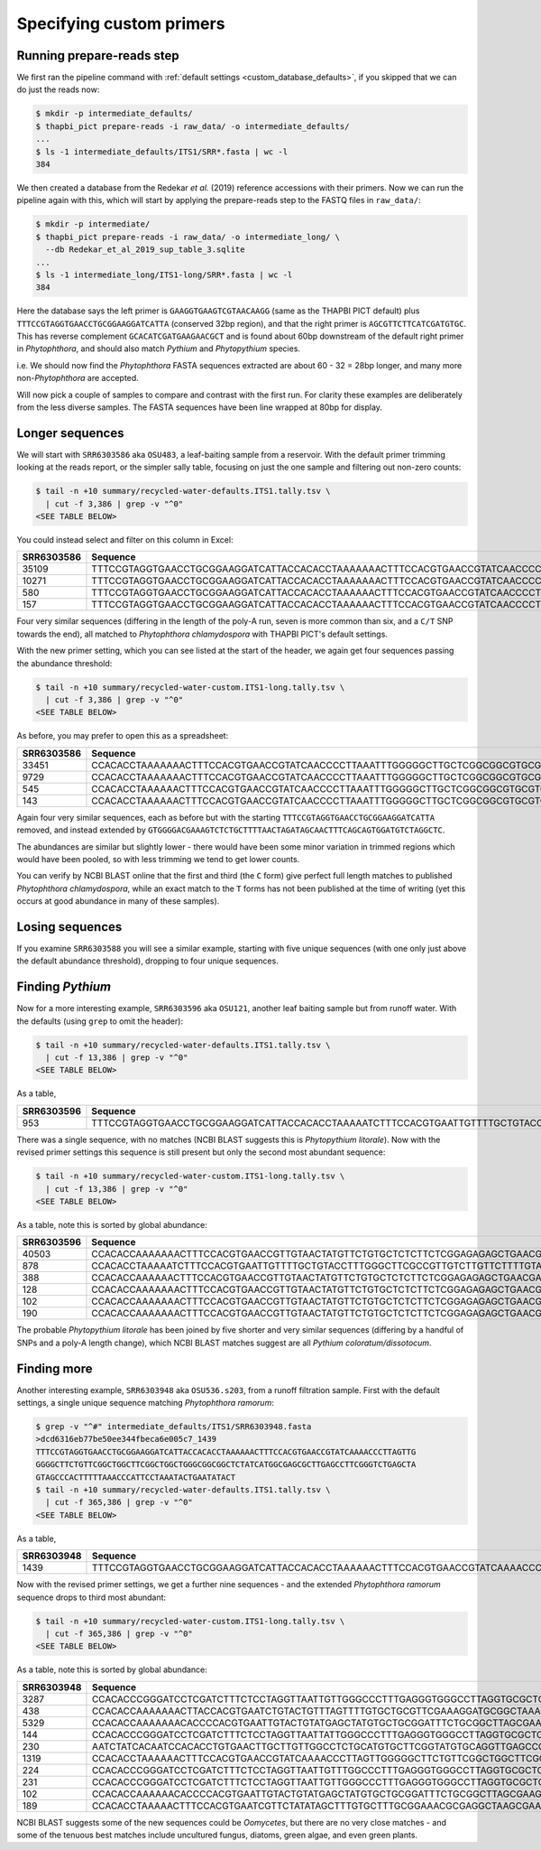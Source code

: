 .. _custom_database_primers:

Specifying custom primers
=========================

Running prepare-reads step
--------------------------

We first ran the pipeline command with :ref:`default settings
<custom_database_defaults>`, if you skipped that we can do just the reads now:

.. code:: console

    $ mkdir -p intermediate_defaults/
    $ thapbi_pict prepare-reads -i raw_data/ -o intermediate_defaults/
    ...
    $ ls -1 intermediate_defaults/ITS1/SRR*.fasta | wc -l
    384

We then created a database from the Redekar *et al.* (2019) reference
accessions with their primers. Now we can run the pipeline again with this,
which will start by applying the prepare-reads step to the FASTQ files in
``raw_data/``:

.. code:: console

    $ mkdir -p intermediate/
    $ thapbi_pict prepare-reads -i raw_data/ -o intermediate_long/ \
      --db Redekar_et_al_2019_sup_table_3.sqlite
    ...
    $ ls -1 intermediate_long/ITS1-long/SRR*.fasta | wc -l
    384

Here the database says the left primer is ``GAAGGTGAAGTCGTAACAAGG`` (same as
the THAPBI PICT default) plus ``TTTCCGTAGGTGAACCTGCGGAAGGATCATTA`` (conserved
32bp region), and that the right primer is ``AGCGTTCTTCATCGATGTGC``. This has
reverse complement ``GCACATCGATGAAGAACGCT`` and is found about 60bp downstream
of the default right primer in *Phytophthora*, and should also match *Pythium*
and *Phytopythium* species.

i.e. We should now find the *Phytophthora* FASTA sequences extracted are about
60 - 32 = 28bp longer, and many more non-*Phytophthora* are accepted.

Will now pick a couple of samples to compare and contrast with the first run.
For clarity these examples are deliberately from the less diverse samples.
The FASTA sequences have been line wrapped at 80bp for display.

Longer sequences
----------------

We will start with ``SRR6303586`` aka ``OSU483``, a leaf-baiting sample from
a reservoir. With the default primer trimming looking at the reads report, or
the simpler sally table, focusing on just the one sample and filtering out
non-zero counts:

.. code:: console

    $ tail -n +10 summary/recycled-water-defaults.ITS1.tally.tsv \
      | cut -f 3,386 | grep -v "^0"
    <SEE TABLE BELOW>

You could instead select and filter on this column in Excel:

========== ===================================================================================================================================================================================================================================
SRR6303586 Sequence
========== ===================================================================================================================================================================================================================================
35109      TTTCCGTAGGTGAACCTGCGGAAGGATCATTACCACACCTAAAAAAACTTTCCACGTGAACCGTATCAACCCCTTAAATTTGGGGGCTTGCTCGGCGGCGTGCGTGCTGGCCTGTAATGGGTCGGCGTGCTGCTGCTGGGCAGGCTCTATCATGGGCGAGCGTTTGGGCTTCGGCTCGAACTAGTAGCTATCAATTTTAAACCCTTTCTTTAAATACTGAACATACT
10271      TTTCCGTAGGTGAACCTGCGGAAGGATCATTACCACACCTAAAAAAACTTTCCACGTGAACCGTATCAACCCCTTAAATTTGGGGGCTTGCTCGGCGGCGTGCGTGCTGGCCTGTAATGGGTCGGCGTGCTGCTGCTGGGCAGGCTCTATCATGGGCGAGCGTTTGGGCTTCGGCTCGAACTAGTAGCTATCAATTTTAAACTCTTTCTTTAAATACTGAACATACT
580        TTTCCGTAGGTGAACCTGCGGAAGGATCATTACCACACCTAAAAAACTTTCCACGTGAACCGTATCAACCCCTTAAATTTGGGGGCTTGCTCGGCGGCGTGCGTGCTGGCCTGTAATGGGTCGGCGTGCTGCTGCTGGGCAGGCTCTATCATGGGCGAGCGTTTGGGCTTCGGCTCGAACTAGTAGCTATCAATTTTAAACCCTTTCTTTAAATACTGAACATACT
157        TTTCCGTAGGTGAACCTGCGGAAGGATCATTACCACACCTAAAAAACTTTCCACGTGAACCGTATCAACCCCTTAAATTTGGGGGCTTGCTCGGCGGCGTGCGTGCTGGCCTGTAATGGGTCGGCGTGCTGCTGCTGGGCAGGCTCTATCATGGGCGAGCGTTTGGGCTTCGGCTCGAACTAGTAGCTATCAATTTTAAACTCTTTCTTTAAATACTGAACATACT
========== ===================================================================================================================================================================================================================================

Four very similar sequences (differing in the length of the poly-A run, seven
is more common than six, and a ``C/T`` SNP towards the end), all matched to
*Phytophthora chlamydospora* with THAPBI PICT's default settings.

With the new primer setting, which you can see listed at the start of the
header, we again get four sequences passing the abundance threshold:

.. code:: console

    $ tail -n +10 summary/recycled-water-custom.ITS1-long.tally.tsv \
      | cut -f 3,386 | grep -v "^0"
    <SEE TABLE BELOW>

As before, you may prefer to open this as a spreadsheet:

========== =================================================================================================================================================================================================================================================================
SRR6303586 Sequence
========== =================================================================================================================================================================================================================================================================
33451      CCACACCTAAAAAAACTTTCCACGTGAACCGTATCAACCCCTTAAATTTGGGGGCTTGCTCGGCGGCGTGCGTGCTGGCCTGTAATGGGTCGGCGTGCTGCTGCTGGGCAGGCTCTATCATGGGCGAGCGTTTGGGCTTCGGCTCGAACTAGTAGCTATCAATTTTAAACCCTTTCTTTAAATACTGAACATACTGTGGGGACGAAAGTCTCTGCTTTTAACTAGATAGCAACTTTCAGCAGTGGATGTCTAGGCTC
9729       CCACACCTAAAAAAACTTTCCACGTGAACCGTATCAACCCCTTAAATTTGGGGGCTTGCTCGGCGGCGTGCGTGCTGGCCTGTAATGGGTCGGCGTGCTGCTGCTGGGCAGGCTCTATCATGGGCGAGCGTTTGGGCTTCGGCTCGAACTAGTAGCTATCAATTTTAAACTCTTTCTTTAAATACTGAACATACTGTGGGGACGAAAGTCTCTGCTTTTAACTAGATAGCAACTTTCAGCAGTGGATGTCTAGGCTC
545        CCACACCTAAAAAACTTTCCACGTGAACCGTATCAACCCCTTAAATTTGGGGGCTTGCTCGGCGGCGTGCGTGCTGGCCTGTAATGGGTCGGCGTGCTGCTGCTGGGCAGGCTCTATCATGGGCGAGCGTTTGGGCTTCGGCTCGAACTAGTAGCTATCAATTTTAAACCCTTTCTTTAAATACTGAACATACTGTGGGGACGAAAGTCTCTGCTTTTAACTAGATAGCAACTTTCAGCAGTGGATGTCTAGGCTC
143        CCACACCTAAAAAACTTTCCACGTGAACCGTATCAACCCCTTAAATTTGGGGGCTTGCTCGGCGGCGTGCGTGCTGGCCTGTAATGGGTCGGCGTGCTGCTGCTGGGCAGGCTCTATCATGGGCGAGCGTTTGGGCTTCGGCTCGAACTAGTAGCTATCAATTTTAAACTCTTTCTTTAAATACTGAACATACTGTGGGGACGAAAGTCTCTGCTTTTAACTAGATAGCAACTTTCAGCAGTGGATGTCTAGGCTC
========== =================================================================================================================================================================================================================================================================


Again four very similar sequences, each as before but with the starting
``TTTCCGTAGGTGAACCTGCGGAAGGATCATTA`` removed, and instead extended by
``GTGGGGACGAAAGTCTCTGCTTTTAACTAGATAGCAACTTTCAGCAGTGGATGTCTAGGCTC``.

The abundances are similar but slightly lower - there would have been some
minor variation in trimmed regions which would have been pooled, so with
less trimming we tend to get lower counts.

You can verify by NCBI BLAST online that the first and third (the
``C`` form) give perfect full length matches to published *Phytophthora
chlamydospora*, while an exact match to the ``T`` forms has not been
published at the time of writing (yet this occurs at good abundance in many of
these samples).

Losing sequences
----------------

If you examine ``SRR6303588`` you will see a similar example,
starting with five unique sequences (with one only just above the
default abundance threshold), dropping to four unique sequences.

Finding *Pythium*
-----------------

Now for a more interesting example, ``SRR6303596`` aka ``OSU121``, another
leaf baiting sample but from runoff water. With the defaults (using ``grep``
to omit the header):

.. code:: console

    $ tail -n +10 summary/recycled-water-defaults.ITS1.tally.tsv \
      | cut -f 13,386 | grep -v "^0"
    <SEE TABLE BELOW>

As a table,

========== ===========================================================================================================================================================================================================================================
SRR6303596 Sequence
========== ===========================================================================================================================================================================================================================================
953        TTTCCGTAGGTGAACCTGCGGAAGGATCATTACCACACCTAAAAATCTTTCCACGTGAATTGTTTTGCTGTACCTTTGGGCTTCGCCGTTGTCTTGTTCTTTTGTAAGAGAAAGGGGGAGGCGCGGTTGGAGGCCATCAGGGGTGTGTTCGTCGCGGTTTGTTTCTTTTGTTGGAACTTGCGCGCGGATGCGTCCTTTTGTCAACCCATTTTTTGAATGAAAAACTGATCATACT
========== ===========================================================================================================================================================================================================================================

There was a single sequence, with no matches (NCBI BLAST suggests this is
*Phytopythium litorale*). Now with the revised primer settings this sequence
is still present but only the second most abundant sequence:

.. code:: console

    $ tail -n +10 summary/recycled-water-custom.ITS1-long.tally.tsv \
      | cut -f 13,386 | grep -v "^0"
    <SEE TABLE BELOW>

As a table, note this is sorted by global abundance:

========== =========================================================================================================================================================================================================================================================================
SRR6303596 Sequence
========== =========================================================================================================================================================================================================================================================================
40503      CCACACCAAAAAAACTTTCCACGTGAACCGTTGTAACTATGTTCTGTGCTCTCTTCTCGGAGAGAGCTGAACGAAGGTGGGCTGCTTAATTGTAGTCTGCCGATGTACTTTTAAACCCATTAAACTAATACTGAACTATACTCCGAAAACGAAAGTCTTTGGTTTTAATCAATAACAACTTTCAGCAGTGGATGTCTAGGCTC
878        CCACACCTAAAAATCTTTCCACGTGAATTGTTTTGCTGTACCTTTGGGCTTCGCCGTTGTCTTGTTCTTTTGTAAGAGAAAGGGGGAGGCGCGGTTGGAGGCCATCAGGGGTGTGTTCGTCGCGGTTTGTTTCTTTTGTTGGAACTTGCGCGCGGATGCGTCCTTTTGTCAACCCATTTTTTGAATGAAAAACTGATCATACTGTGGGGACGAAAGTCTCTGCTTTTAACTAGATAGCAACTTTCAGCAGTGGATGTCTAGGCTC
388        CCACACCAAAAAACTTTCCACGTGAACCGTTGTAACTATGTTCTGTGCTCTCTTCTCGGAGAGAGCTGAACGAAGGTGGGCTGCTTAATTGTAGTCTGCCGATGTACTTTTAAACCCATTAAACTAATACTGAACTATACTCCGAAAACGAAAGTCTTTGGTTTTAATCAATAACAACTTTCAGCAGTGGATGTCTAGGCTC
128        CCACACCAAAAAAACTTTCCACGTGAACCGTTGTAACTATGTTCTGTGCTCTCTTCTCGGAGAGAGCTGAACGAAGGTGGGCTGCTTAATTGTAGTCTGCCGATGTACTTTTAAACCCATTAAACTAATACTGAACTATACTCCGAAAACGAAAGTCTTTGGTTTTAATCAATAACAACTTTCAGCAGTGGATGTCTAGGCGC
102        CCACACCAAAAAAACTTTCCACGTGAACCGTTGTAACTATGTTCTGTGCTCTCTTCTCGGAGAGAGCTGAACGAAGGTGGGCTGCTTAATTGTAGTCTGCCGATGTACTTTTAAACCCATTAAACTAATACTGAACTATACTCCGAAAACGAAAGTCTTTGGTTTTAATCAATAACAACTTTCAGCAGTGGATGTCTAGGCCC
190        CCACACCAAAAAAACTTTCCACGTGAACCGTTGTAACTATGTTCTGTGCTCTCTTCTCGGAGAGAGCTGAACGAAGGTGGGCTGCTTAATTGTAGTCTGCCGATGTACTTTTAAACCCATTAAACTAATACTGAACTATACTCCGGAAACGAAAGTCTTTGGTTTTAATCAATAACAACTTTCAGCAGTGGATGTCTAGGCTC
========== =========================================================================================================================================================================================================================================================================

The probable *Phytopythium litorale* has been joined by five shorter
and very similar sequences (differing by a handful of SNPs and a
poly-A length change), which NCBI BLAST matches suggest are all
*Pythium coloratum/dissotocum*.

Finding more
------------

Another interesting example, ``SRR6303948`` aka ``OSU536.s203``,
from a runoff filtration sample. First with the default settings,
a single unique sequence matching *Phytophthora ramorum*:

.. code:: console

    $ grep -v "^#" intermediate_defaults/ITS1/SRR6303948.fasta
    >dcd6316eb77be50ee344fbeca6e005c7_1439
    TTTCCGTAGGTGAACCTGCGGAAGGATCATTACCACACCTAAAAAACTTTCCACGTGAACCGTATCAAAACCCTTAGTTG
    GGGGCTTCTGTTCGGCTGGCTTCGGCTGGCTGGGCGGCGGCTCTATCATGGCGAGCGCTTGAGCCTTCGGGTCTGAGCTA
    GTAGCCCACTTTTTAAACCCATTCCTAAATACTGAATATACT
    $ tail -n +10 summary/recycled-water-defaults.ITS1.tally.tsv \
      | cut -f 365,386 | grep -v "^0"
    <SEE TABLE BELOW>

As a table,

========== ==========================================================================================================================================================================================================
SRR6303948 Sequence
========== ==========================================================================================================================================================================================================
1439       TTTCCGTAGGTGAACCTGCGGAAGGATCATTACCACACCTAAAAAACTTTCCACGTGAACCGTATCAAAACCCTTAGTTGGGGGCTTCTGTTCGGCTGGCTTCGGCTGGCTGGGCGGCGGCTCTATCATGGCGAGCGCTTGAGCCTTCGGGTCTGAGCTAGTAGCCCACTTTTTAAACCCATTCCTAAATACTGAATATACT
========== ==========================================================================================================================================================================================================

Now with the revised primer settings, we get a further nine sequences - and
the extended *Phytophthora ramorum* sequence drops to third most abundant:

.. code:: console

    $ tail -n +10 summary/recycled-water-custom.ITS1-long.tally.tsv \
      | cut -f 365,386 | grep -v "^0"
    <SEE TABLE BELOW>

As a table, note this is sorted by global abundance:

========== ================================================================================================================================================================================================================================================
SRR6303948 Sequence
========== ================================================================================================================================================================================================================================================
3287       CCACACCCGGGATCCTCGATCTTTCTCCTAGGTTAATTGTTGGGCCCTTTGAGGGTGGGCCTTAGGTGCGCTCAAGGATTTTTTCCTGTCCCATGTAGCTTTACTTATTTTTTTGCCTGGGTAAATGATGGATTATTTTTACAACTTTCAGCAATGGATGTCTAGGCTC
438        CCACACCAAAAAAACTTACCACGTGAATCTGTACTGTTTAGTTTTGTGCTGCGTTCGAAAGGATGCGGCTAAACGAAGGTTGGCTTGATTACTTCGGTAATTAGGCTGGCTGATGTACTCTTTTAAACCCCTTCATACCAAAATACTGATTTATACTGTGAGAATGAAAATTCTTGCTTTTAACTAGATAACAACTTTCAACAGTGGATGTCTAGGCTC
5329       CCACACCAAAAAAACACCCCACGTGAATTGTACTGTATGAGCTATGTGCTGCGGATTTCTGCGGCTTAGCGAAGGTTTCGAAAGAGACCGATGTACTTTTAAACCCCTTTACATTACTGTCTGATAAATTACATTGCAAACATTTAAAGTGGTTGCTCTTAATTTAACATACAACTTTCAACAGTGGATGTCTAGGCTC
144        CCACACCCGGGATCCTCGATCTTTCTCCTAGGTTAATTATTGGGCCCTTTGAGGGTGGGCCTTAGGTGCGCTCAAGGATTTTTTCCTGTCCCATGTAGCTTTACTTATTTTTTTGCCTGGGTAAATGATGGATTATTTTTACAACTTTCAGCAATGGATGTCTAGGCTC
230        AATCTATCACAATCCACACCTGTGAACTTGCTTGTTGGCCTCTGCATGTGCTTCGGTATGTGCAGGTTGAGCCGATCGGATTAACTTCTGGTCGGCTTGGGGCCTCAACCCAATCCTCGGATTGGTTTGGGGTCGGTCTCTATTAACAACCAACACCAAACCAAACTATAAAAAAACTGAGAATGGCTTAGAGCCAAACTCACTAACCAAGACAACTCTGAACAACGGATATCTTGGCTA
1319       CCACACCTAAAAAACTTTCCACGTGAACCGTATCAAAACCCTTAGTTGGGGGCTTCTGTTCGGCTGGCTTCGGCTGGCTGGGCGGCGGCTCTATCATGGCGAGCGCTTGAGCCTTCGGGTCTGAGCTAGTAGCCCACTTTTTAAACCCATTCCTAAATACTGAATATACTGTGGGGACGAAAGTCTCTGCTTTTAACTAGATAGCAACTTTCAGCAGTGGATGTCTAGGCTC
224        CCACACCCGGGATCCTCGATCTTTCTCCTAGGTTAATTGTTTGGCCCTTTGAGGGTGGGCCTTAGGTGCGCTCAAGGATTTTTTCCTGTCCCATGTAGCTTTACTTATTTTTTTGCCTGGGTAAATGATGGATTATTTTTACAACTTTCAGCAATGGATGTCTAGGCTC
231        CCACACCCGGGATCCTCGATCTTTCTCCTAGGTTAATTGTTGGGCCCTTTGAGGGTGGGCCTTAGGTGCGCTCAAGGATTTTTTCCTGTCCCATGTAGCTTTACTTATTTTTTTGCCTGGGTAAATGATGGATTATTTTTACAACTTTCAGCAACGGATGTCTAGGCTC
102        CCACACCAAAAAACACCCCACGTGAATTGTACTGTATGAGCTATGTGCTGCGGATTTCTGCGGCTTAGCGAAGGTTTCGAAAGAGACCGATGTACTTTTAAACCCCTTTACATTACTGTCTGATAAATTACATTGCAAACATTTAAAGTGGTTGCTCTTAATTTAACATACAACTTTCAACAGTGGATGTCTAGGCTC
189        CCACACCTAAAAACTTTCCACGTGAATCGTTCTATATAGCTTTGTGCTTTGCGGAAACGCGAGGCTAAGCGAAGGATTAGCAAAGTAGTACTTCGGTGCGAAACACTTTTCCGATGTATTTTTCAAACCCTTTTACTTATACTGAACTATACTCTAAGACGAAAGTCTTGGTTTTAATCCACAACAACTTTCAGCAGTGGATGTCTAGGCTC
========== ================================================================================================================================================================================================================================================

NCBI BLAST suggests some of the new sequences could be *Oomycetes*, but there
are no very close matches - and some of the tenuous best matches include
uncultured fungus, diatoms, green algae, and even green plants.
